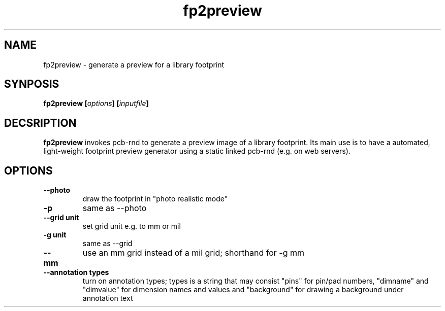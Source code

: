 .\" pcb-rnd - manual
.\" Copyright (C) 2016 Tibor 'Igor2' Palinkas
.\" 
.\" This program is free software; you can redistribute it and/or modify
.\" it under the terms of the GNU General Public License as published by
.\" the Free Software Foundation; either version 2 of the License, or
.\" (at your option) any later version.
.\" 
.\" This program is distributed in the hope that it will be useful,
.\" but WITHOUT ANY WARRANTY; without even the implied warranty of
.\" MERCHANTABILITY or FITNESS FOR A PARTICULAR PURPOSE. See the
.\" GNU General Public License for more details.
.\" 
.\" You should have received a copy of the GNU General Public License along
.\" with this program; if not, write to the Free Software Foundation, Inc.,
.\" 51 Franklin Street, Fifth Floor, Boston, MA 02110-1301 USA.
.\" 
.\" Contact: pcb-rnd-man[removethis]@igor2.repo.hu
.TH fp2preview 1 2019-10-01 "" "pcb-rnd manual"
.SH NAME
fp2preview - generate a preview for a library footprint
.SH SYNPOSIS
.nf
.sp
\fBfp2preview [\fIoptions\fB] [\fIinputfile\fB]
.fi
.SH DECSRIPTION

.BR fp2preview
invokes pcb-rnd to generate a preview image of a library footprint. Its main use is to have a automated, light-weight footprint preview generator using a static linked pcb-rnd (e.g. on web servers). 
.PP

.SH OPTIONS


.TP

.B --photo 
draw the footprint in "photo realistic mode" 
.TP

.B -p 
same as --photo 
.TP

.B --grid unit 
set grid unit e.g. to mm or mil 
.TP

.B -g unit 
same as --grid 
.TP

.B --mm 
use an mm grid instead of a mil grid; shorthand for -g mm 
.TP

.B --annotation types 
turn on annotation types; types is a string that may consist "pins" for pin/pad numbers, "dimname" and "dimvalue" for dimension names and values and "background" for drawing a background under annotation text
.PP

